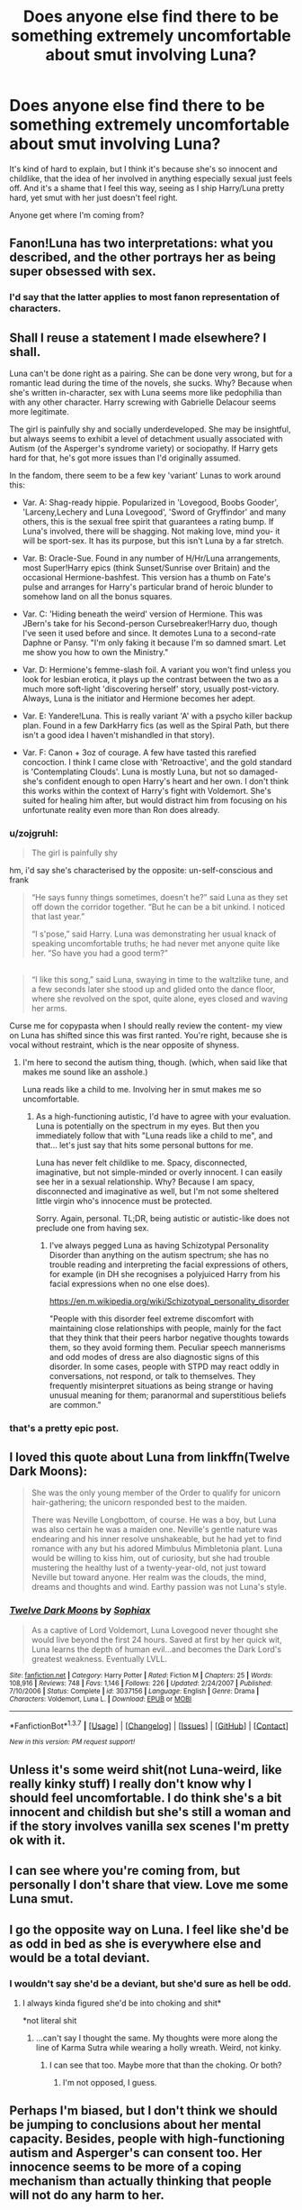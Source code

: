 #+TITLE: Does anyone else find there to be something extremely uncomfortable about smut involving Luna?

* Does anyone else find there to be something extremely uncomfortable about smut involving Luna?
:PROPERTIES:
:Author: Englishhedgehog13
:Score: 36
:DateUnix: 1460420028.0
:DateShort: 2016-Apr-12
:FlairText: Discussion
:END:
It's kind of hard to explain, but I think it's because she's so innocent and childlike, that the idea of her involved in anything especially sexual just feels off. And it's a shame that I feel this way, seeing as I ship Harry/Luna pretty hard, yet smut with her just doesn't feel right.

Anyone get where I'm coming from?


** Fanon!Luna has two interpretations: what you described, and the other portrays her as being super obsessed with sex.
:PROPERTIES:
:Author: stefvh
:Score: 13
:DateUnix: 1460421885.0
:DateShort: 2016-Apr-12
:END:

*** I'd say that the latter applies to most fanon representation of characters.
:PROPERTIES:
:Author: Englishhedgehog13
:Score: 10
:DateUnix: 1460426608.0
:DateShort: 2016-Apr-12
:END:


** Shall I reuse a statement I made elsewhere? I shall.

Luna can't be done right as a pairing. She can be done very wrong, but for a romantic lead during the time of the novels, she sucks. Why? Because when she's written in-character, sex with Luna seems more like pedophilia than with any other character. Harry screwing with Gabrielle Delacour seems more legitimate.

The girl is painfully shy and socially underdeveloped. She may be insightful, but always seems to exhibit a level of detachment usually associated with Autism (of the Asperger's syndrome variety) or sociopathy. If Harry gets hard for that, he's got more issues than I'd originally assumed.

In the fandom, there seem to be a few key 'variant' Lunas to work around this:

- Var. A: Shag-ready hippie. Popularized in 'Lovegood, Boobs Gooder', 'Larceny,Lechery and Luna Lovegood', 'Sword of Gryffindor' and many others, this is the sexual free spirit that guarantees a rating bump. If Luna's involved, there will be shagging. Not making love, mind you- it will be sport-sex. It has its purpose, but this isn't Luna by a far stretch.

- Var. B: Oracle-Sue. Found in any number of H/Hr/Luna arrangements, most Super!Harry epics (think Sunset/Sunrise over Britain) and the occasional Hermione-bashfest. This version has a thumb on Fate's pulse and arranges for Harry's particular brand of heroic blunder to somehow land on all the bonus squares.

- Var. C: 'Hiding beneath the weird' version of Hermione. This was JBern's take for his Second-person Cursebreaker!Harry duo, though I've seen it used before and since. It demotes Luna to a second-rate Daphne or Pansy. "I'm only faking it because I'm so damned smart. Let me show you how to own the Ministry."

- Var. D: Hermione's femme-slash foil. A variant you won't find unless you look for lesbian erotica, it plays up the contrast between the two as a much more soft-light 'discovering herself' story, usually post-victory. Always, Luna is the initiator and Hermione becomes her adept.

- Var. E: Yandere!Luna. This is really variant 'A' with a psycho killer backup plan. Found in a few DarkHarry fics (as well as the Spiral Path, but there isn't a good idea I haven't mishandled in that story).

- Var. F: Canon + 3oz of courage. A few have tasted this rarefied concoction. I think I came close with 'Retroactive', and the gold standard is 'Contemplating Clouds'. Luna is mostly Luna, but not so damaged- she's confident enough to open Harry's heart and her own. I don't think this works within the context of Harry's fight with Voldemort. She's suited for healing him after, but would distract him from focusing on his unfortunate reality even more than Ron does already.
:PROPERTIES:
:Author: wordhammer
:Score: 39
:DateUnix: 1460426834.0
:DateShort: 2016-Apr-12
:END:

*** u/zojgruhl:
#+begin_quote
  The girl is painfully shy
#+end_quote

hm, i'd say she's characterised by the opposite: un-self-conscious and frank

#+begin_quote
  “He says funny things sometimes, doesn't he?” said Luna as they set off down the corridor together. “But he can be a bit unkind. I noticed that last year.”

  “I s'pose,” said Harry. Luna was demonstrating her usual knack of speaking uncomfortable truths; he had never met anyone quite like her. “So have you had a good term?”
#+end_quote

** 
   :PROPERTIES:
   :CUSTOM_ID: section
   :END:

#+begin_quote
  “I like this song,” said Luna, swaying in time to the waltzlike tune, and a few seconds later she stood up and glided onto the dance floor, where she revolved on the spot, quite alone, eyes closed and waving her arms.
#+end_quote
:PROPERTIES:
:Author: zojgruhl
:Score: 30
:DateUnix: 1460428128.0
:DateShort: 2016-Apr-12
:END:

**** Curse me for copypasta when I should really review the content- my view on Luna has shifted since this was first ranted. You're right, because she is vocal without restraint, which is the near opposite of shyness.
:PROPERTIES:
:Author: wordhammer
:Score: 14
:DateUnix: 1460429067.0
:DateShort: 2016-Apr-12
:END:

***** I'm here to second the autism thing, though. (which, when said like that makes me sound like an asshole.)

Luna reads like a child to me. Involving her in smut makes me so uncomfortable.
:PROPERTIES:
:Author: naeshelle
:Score: 2
:DateUnix: 1460436647.0
:DateShort: 2016-Apr-12
:END:

****** As a high-functioning autistic, I'd have to agree with your evaluation. Luna is potentially on the spectrum in my eyes. But then you immediately follow that with "Luna reads like a child to me", and that... let's just say that hits some personal buttons for me.

Luna has never felt childlike to me. Spacy, disconnected, imaginative, but not simple-minded or overly innocent. I can easily see her in a sexual relationship. Why? Because I am spacy, disconnected and imaginative as well, but I'm not some sheltered little virgin who's innocence must be protected.

Sorry. Again, personal. TL;DR, being autistic or autistic-like does not preclude one from having sex.
:PROPERTIES:
:Author: Iyrsiiea
:Score: 29
:DateUnix: 1460446897.0
:DateShort: 2016-Apr-12
:END:

******* I've always pegged Luna as having Schizotypal Personality Disorder than anything on the autism spectrum; she has no trouble reading and interpreting the facial expressions of others, for example (in DH she recognises a polyjuiced Harry from his facial expressions when no one else does).

[[https://en.m.wikipedia.org/wiki/Schizotypal_personality_disorder]]

"People with this disorder feel extreme discomfort with maintaining close relationships with people, mainly for the fact that they think that their peers harbor negative thoughts towards them, so they avoid forming them. Peculiar speech mannerisms and odd modes of dress are also diagnostic signs of this disorder. In some cases, people with STPD may react oddly in conversations, not respond, or talk to themselves. They frequently misinterpret situations as being strange or having unusual meaning for them; paranormal and superstitious beliefs are common."
:PROPERTIES:
:Author: Izoe
:Score: 12
:DateUnix: 1460480416.0
:DateShort: 2016-Apr-12
:END:


*** that's a pretty epic post.
:PROPERTIES:
:Author: sfjoellen
:Score: 2
:DateUnix: 1460450080.0
:DateShort: 2016-Apr-12
:END:


** I loved this quote about Luna from linkffn(Twelve Dark Moons):

#+begin_quote
  She was the only young member of the Order to qualify for unicorn hair-gathering; the unicorn responded best to the maiden.

  There was Neville Longbottom, of course. He was a boy, but Luna was also certain he was a maiden one. Neville's gentle nature was endearing and his inner resolve unshakeable, but he had yet to find romance with any but his adored Mimbulus Mimbletonia plant. Luna would be willing to kiss him, out of curiosity, but she had trouble mustering the healthy lust of a twenty-year-old, not just toward Neville but toward anyone. Her realm was the clouds, the mind, dreams and thoughts and wind. Earthy passion was not Luna's style.
#+end_quote
:PROPERTIES:
:Author: unspeakableact
:Score: 8
:DateUnix: 1460456443.0
:DateShort: 2016-Apr-12
:END:

*** [[http://www.fanfiction.net/s/3037156/1/][*/Twelve Dark Moons/*]] by [[https://www.fanfiction.net/u/945569/Sophiax][/Sophiax/]]

#+begin_quote
  As a captive of Lord Voldemort, Luna Lovegood never thought she would live beyond the first 24 hours. Saved at first by her quick wit, Luna learns the depth of human evil...and becomes the Dark Lord's greatest weakness. Eventually LVLL.
#+end_quote

^{/Site/: [[http://www.fanfiction.net/][fanfiction.net]] *|* /Category/: Harry Potter *|* /Rated/: Fiction M *|* /Chapters/: 25 *|* /Words/: 108,916 *|* /Reviews/: 748 *|* /Favs/: 1,146 *|* /Follows/: 226 *|* /Updated/: 2/24/2007 *|* /Published/: 7/10/2006 *|* /Status/: Complete *|* /id/: 3037156 *|* /Language/: English *|* /Genre/: Drama *|* /Characters/: Voldemort, Luna L. *|* /Download/: [[http://www.p0ody-files.com/ff_to_ebook/ffn-bot/index.php?id=3037156&source=ff&filetype=epub][EPUB]] or [[http://www.p0ody-files.com/ff_to_ebook/ffn-bot/index.php?id=3037156&source=ff&filetype=mobi][MOBI]]}

--------------

*FanfictionBot*^{1.3.7} *|* [[[https://github.com/tusing/reddit-ffn-bot/wiki/Usage][Usage]]] | [[[https://github.com/tusing/reddit-ffn-bot/wiki/Changelog][Changelog]]] | [[[https://github.com/tusing/reddit-ffn-bot/issues/][Issues]]] | [[[https://github.com/tusing/reddit-ffn-bot/][GitHub]]] | [[[https://www.reddit.com/message/compose?to=%2Fu%2Ftusing][Contact]]]

^{/New in this version: PM request support!/}
:PROPERTIES:
:Author: FanfictionBot
:Score: 1
:DateUnix: 1460456462.0
:DateShort: 2016-Apr-12
:END:


** Unless it's some weird shit(not Luna-weird, like really kinky stuff) I really don't know why I should feel uncomfortable. I do think she's a bit innocent and childish but she's still a woman and if the story involves vanilla sex scenes I'm pretty ok with it.
:PROPERTIES:
:Author: Anmothra
:Score: 7
:DateUnix: 1460424507.0
:DateShort: 2016-Apr-12
:END:


** I can see where you're coming from, but personally I don't share that view. Love me some Luna smut.
:PROPERTIES:
:Author: Averant
:Score: 9
:DateUnix: 1460421425.0
:DateShort: 2016-Apr-12
:END:


** I go the opposite way on Luna. I feel like she'd be as odd in bed as she is everywhere else and would be a total deviant.
:PROPERTIES:
:Score: 5
:DateUnix: 1460421278.0
:DateShort: 2016-Apr-12
:END:

*** I wouldn't say she'd be a deviant, but she'd sure as hell be odd.
:PROPERTIES:
:Author: Averant
:Score: 7
:DateUnix: 1460421374.0
:DateShort: 2016-Apr-12
:END:

**** I always kinda figured she'd be into choking and shit*

*not literal shit
:PROPERTIES:
:Score: -1
:DateUnix: 1460421430.0
:DateShort: 2016-Apr-12
:END:

***** ...can't say I thought the same. My thoughts were more along the line of Karma Sutra while wearing a holly wreath. Weird, not kinky.
:PROPERTIES:
:Author: Averant
:Score: 14
:DateUnix: 1460421674.0
:DateShort: 2016-Apr-12
:END:

****** I can see that too. Maybe more that than the choking. Or both?
:PROPERTIES:
:Score: 3
:DateUnix: 1460422324.0
:DateShort: 2016-Apr-12
:END:

******* I'm not opposed, I guess.
:PROPERTIES:
:Author: Averant
:Score: 1
:DateUnix: 1460422840.0
:DateShort: 2016-Apr-12
:END:


** Perhaps I'm biased, but I don't think we should be jumping to conclusions about her mental capacity. Besides, people with high-functioning autism and Asperger's can consent too. Her innocence seems to be more of a coping mechanism than actually thinking that people will not do any harm to her.

Furthermore, though when we meet her she says that her shoes went missing instead of acknowledging that her housemates stole them, at the end of the series she has seen war, the Carrows, her father being captured, imprisonment etc. I'd say she isn't as innocent anymore and certainly has friends.

Due to her frankness I can actually see her saying things like 'you have a very nice bottom, you know' matter-of-factly and making people uncomfortable... she would probably be open with her thoughts and desires.

I do get where you're coming from though. I'd /nope/ at anything below fourth year Luna because it's strongly implied that she has no friends before then, and would be vulnerable (she said that DA is almost like having friends) - and anyway, she'd be 14.
:PROPERTIES:
:Author: unspeakableact
:Score: 6
:DateUnix: 1460455792.0
:DateShort: 2016-Apr-12
:END:


** She only appeared child-like. I always sense an incredibly tough girl underneath that mask.

Once she was brought into Harry's circle, she participated in almost every major engagements. Leading the DA in year 7 was no minor feat, and surviving the final battle without injuries was a huge accomplishment. It was also her who drove away scores of dementors and saved the trio's lives. The fact that she could still conjure up such strong happy memories when the trio could not, should indicate how tough she really was.
:PROPERTIES:
:Author: InquisitorCOC
:Score: 5
:DateUnix: 1460476020.0
:DateShort: 2016-Apr-12
:END:


** I haven't read any Luna stories with smut that were actually good, so it's not really an issue for me. Then again, there's barely any Luna stories without smut that are good either...
:PROPERTIES:
:Author: Lord_Anarchy
:Score: 2
:DateUnix: 1460462399.0
:DateShort: 2016-Apr-12
:END:


** I wouldn't say that anything in fanfiction makes me particularly uncomfortable, but she's definitely not my first pick for smut. A lot of the time it feels out of place and not in line with how I view her character.
:PROPERTIES:
:Author: Pashow
:Score: 1
:DateUnix: 1460443840.0
:DateShort: 2016-Apr-12
:END:


** I see Luna as a mile-marker for gauging the growth in the more prominently featured characters.

So from my admittedly strange point-of-view, I see Harry/Luna more as Harry/[[https://en.wikipedia.org/wiki/Driver_location_sign][Driver location sign]]. She's less of a character and more of a plot device for me.
:PROPERTIES:
:Author: MacsenWledig
:Score: 1
:DateUnix: 1460479511.0
:DateShort: 2016-Apr-12
:END:


** Only if it is abusive smut. Even if she has aspergers/autism or is severly traumatized or just odd i dont see having sex in a healthy relationship as something negative, so i dont see a problem with it.

My inner view of the characters if very minted by the movies sadly, and i just dont find the actress very attractive, so im not that big a fan of her in smut or erotica anyways (which is the same reason i dont like sirius, lupin or snape focused fics).
:PROPERTIES:
:Author: Wolf444567
:Score: 1
:DateUnix: 1460485822.0
:DateShort: 2016-Apr-12
:END:


** Well, I get where your coming from and I think it comes from this. Luna is eclectic and in some ways possibily has a mental illness, whilst awesome and such it seems like it would be very easy to manipulate her because of the way she is, and that would be wrong. I see it as sex with someone who has limited capacity to make decisions, it's really wrong, and I think that group includes Luna.
:PROPERTIES:
:Author: MrsMarx
:Score: -1
:DateUnix: 1460437309.0
:DateShort: 2016-Apr-12
:END:


** [[https://www.fanfiction.net/s/8312363/1/Dark-Repercussions]]

[[http://hp.adult-fanfiction.org/story.php?no=600021832]]

Dark Repercussions - Luna is a dark assassin and Harry's slut girlfriend

The 2nd story Luna is Harry's sex sub-slut girlfriend
:PROPERTIES:
:Author: joyco66
:Score: -1
:DateUnix: 1460476044.0
:DateShort: 2016-Apr-12
:END:
